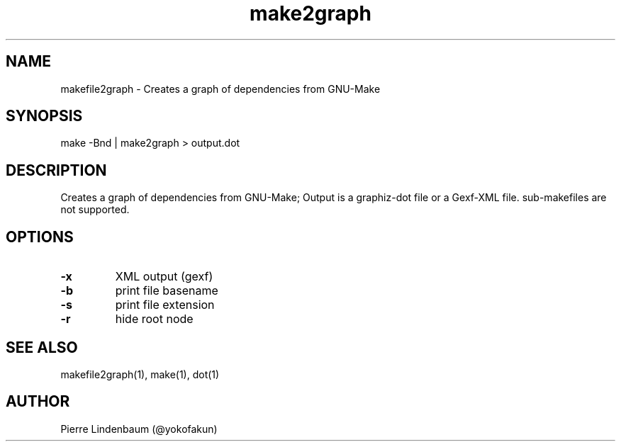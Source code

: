 .\" This is a comment
.\" Contact @yokofakun
.TH make2graph 1 "17 Sept 2014" ".1" "Creates a graph of dependencies from GNU-Make"
.SH NAME
makefile2graph \- Creates a graph of dependencies from GNU-Make
.SH SYNOPSIS
make -Bnd | make2graph > output.dot
.SH DESCRIPTION
Creates a graph of dependencies from GNU-Make; Output is a graphiz-dot file or a Gexf-XML file. sub-makefiles are not supported.
.SH OPTIONS
.TP
.B \-\^x 
XML output (gexf)
.TP
.B \-\^b
print file basename
.TP
.B \-\^s 
print file extension
.TP
.B \-\^r
hide root node
.SH SEE ALSO
makefile2graph(1), make(1), dot(1)
.SH AUTHOR
Pierre Lindenbaum (@yokofakun)
